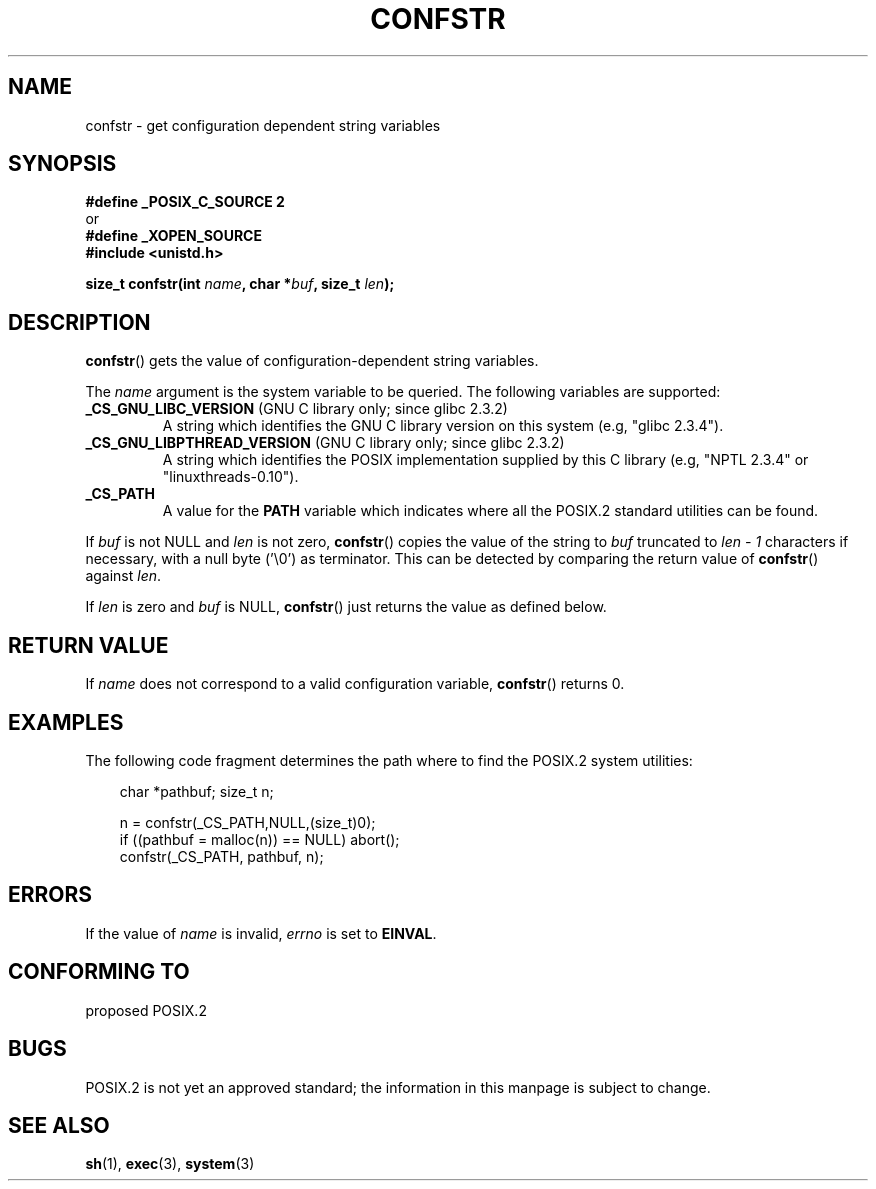 .\" (c) 1993 by Thomas Koenig (ig25@rz.uni-karlsruhe.de)
.\"
.\" Permission is granted to make and distribute verbatim copies of this
.\" manual provided the copyright notice and this permission notice are
.\" preserved on all copies.
.\"
.\" Permission is granted to copy and distribute modified versions of this
.\" manual under the conditions for verbatim copying, provided that the
.\" entire resulting derived work is distributed under the terms of a
.\" permission notice identical to this one.
.\" 
.\" Since the Linux kernel and libraries are constantly changing, this
.\" manual page may be incorrect or out-of-date.  The author(s) assume no
.\" responsibility for errors or omissions, or for damages resulting from
.\" the use of the information contained herein.  The author(s) may not
.\" have taken the same level of care in the production of this manual,
.\" which is licensed free of charge, as they might when working
.\" professionally.
.\" 
.\" Formatted or processed versions of this manual, if unaccompanied by
.\" the source, must acknowledge the copyright and authors of this work.
.\" License.
.\" Modified Sat Jul 24 19:53:02 1993 by Rik Faith (faith@cs.unc.edu)
.\" FIXME Many more values for 'name' are supported, some of which 
.\"	are documented under 'info confstr'.
.\"	See <bits/confname.h> for the rest.  
.\"	These should all be added to this page.
.\"	See also the SUSv3 specification of confstr()
.TH CONFSTR 3  1993-04-17 "GNU" "Linux Programmer's Manual"
.SH NAME
confstr \- get configuration dependent string variables
.SH SYNOPSIS
.nf
.B #define _POSIX_C_SOURCE 2
or
.B #define _XOPEN_SOURCE
.nl
.B #include <unistd.h>
.sp
.BI "size_t confstr(int " "name" ", char *" buf ", size_t " len );
.fi
.SH DESCRIPTION
.BR confstr ()
gets the value of configuration-dependent string variables.
.PP
The
.I name
argument is the system variable to be queried.
The following variables are supported:
.TP
.BR _CS_GNU_LIBC_VERSION " (GNU C library only; since glibc 2.3.2)"
A string which identifies the GNU C library version on this system
(e.g, "glibc 2.3.4").
.TP
.BR _CS_GNU_LIBPTHREAD_VERSION " (GNU C library only; since glibc 2.3.2)"
A string which identifies the POSIX implementation supplied by this
C library (e.g, "NPTL 2.3.4" or "linuxthreads-0.10").
.TP
.B _CS_PATH
A value for the
.B PATH
variable which indicates where all the POSIX.2 standard utilities can
be found.
.PP
If
.I buf
is not NULL and 
.I len
is not zero,
.BR confstr ()
copies the value of the string to
.I buf
truncated to
.I len \- 1
characters if necessary, with a null byte ('\\0') as terminator.
This can be detected by comparing the return value of
.BR confstr ()
against
.IR len .
.PP
If
.I len
is zero and
.I buf
is NULL,
.BR confstr ()
just returns the value as defined below.
.SH "RETURN VALUE"
If
.I name
does not correspond to a valid configuration variable,
.BR confstr ()
returns 0.
.SH EXAMPLES
The following code fragment determines the path where to find
the POSIX.2 system utilities:
.br
.nf
.in 10

char *pathbuf; size_t n;

n = confstr(_CS_PATH,NULL,(size_t)0);
if ((pathbuf = malloc(n)) == NULL) abort();
confstr(_CS_PATH, pathbuf, n);
.SH ERRORS
If the value of
.I name
is invalid,
.I errno
is set to
.BR EINVAL .
.SH "CONFORMING TO"
proposed POSIX.2
.SH BUGS
POSIX.2 is not yet an approved standard; the information in this
manpage is subject to change.
.SH "SEE ALSO"
.BR sh (1),
.BR exec (3),
.BR system (3)
